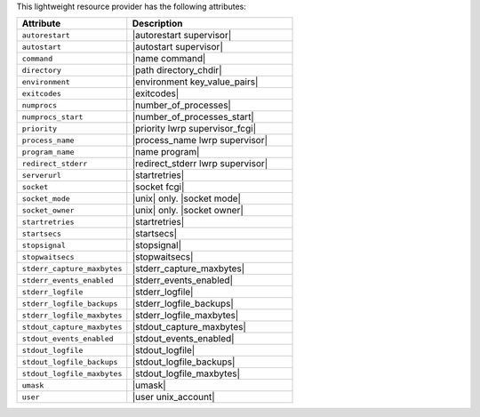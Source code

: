 .. The contents of this file are included in multiple topics.
.. This file should not be changed in a way that hinders its ability to appear in multiple documentation sets.

This lightweight resource provider has the following attributes:

.. list-table::
   :widths: 200 300
   :header-rows: 1

   * - Attribute
     - Description
   * - ``autorestart``
     - |autorestart supervisor|
   * - ``autostart``
     - |autostart supervisor|
   * - ``command``
     - |name command|
   * - ``directory``
     - |path directory_chdir|
   * - ``environment``
     - |environment key_value_pairs|
   * - ``exitcodes``
     - |exitcodes|
   * - ``numprocs``
     - |number_of_processes|
   * - ``numprocs_start``
     - |number_of_processes_start|
   * - ``priority``
     - |priority lwrp supervisor_fcgi|
   * - ``process_name``
     - |process_name lwrp supervisor|
   * - ``program_name``
     - |name program|
   * - ``redirect_stderr``
     - |redirect_stderr lwrp supervisor|
   * - ``serverurl``
     - |startretries|
   * - ``socket``
     - |socket fcgi|
   * - ``socket_mode``
     - |unix| only. |socket mode|
   * - ``socket_owner``
     - |unix| only. |socket owner|
   * - ``startretries``
     - |startretries|
   * - ``startsecs``
     - |startsecs|
   * - ``stopsignal``
     - |stopsignal|
   * - ``stopwaitsecs``
     - |stopwaitsecs|
   * - ``stderr_capture_maxbytes``
     - |stderr_capture_maxbytes|
   * - ``stderr_events_enabled``
     - |stderr_events_enabled|
   * - ``stderr_logfile``
     - |stderr_logfile| 
   * - ``stderr_logfile_backups``
     - |stderr_logfile_backups|
   * - ``stderr_logfile_maxbytes``
     - |stderr_logfile_maxbytes|
   * - ``stdout_capture_maxbytes``
     - |stdout_capture_maxbytes|
   * - ``stdout_events_enabled``
     - |stdout_events_enabled|
   * - ``stdout_logfile``
     - |stdout_logfile|
   * - ``stdout_logfile_backups``
     - |stdout_logfile_backups|
   * - ``stdout_logfile_maxbytes``
     - |stdout_logfile_maxbytes|
   * - ``umask``
     - |umask|
   * - ``user``
     - |user unix_account|




